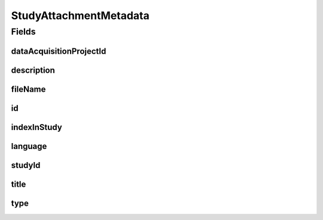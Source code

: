 .. java:import:: javax.validation.constraints NotEmpty

.. java:import:: javax.validation.constraints NotNull

.. java:import:: javax.validation.constraints Pattern

.. java:import:: javax.validation.constraints Size

.. java:import:: org.javers.core.metamodel.annotation Entity

.. java:import:: org.springframework.data.annotation Id

.. java:import:: eu.dzhw.fdz.metadatamanagement.common.domain AbstractRdcDomainObject

.. java:import:: eu.dzhw.fdz.metadatamanagement.common.domain I18nString

.. java:import:: eu.dzhw.fdz.metadatamanagement.common.domain.util Patterns

.. java:import:: eu.dzhw.fdz.metadatamanagement.common.domain.validation I18nStringNotEmpty

.. java:import:: eu.dzhw.fdz.metadatamanagement.common.domain.validation I18nStringSize

.. java:import:: eu.dzhw.fdz.metadatamanagement.common.domain.validation StringLengths

.. java:import:: eu.dzhw.fdz.metadatamanagement.common.domain.validation ValidIsoLanguage

.. java:import:: eu.dzhw.fdz.metadatamanagement.studymanagement.domain.validation ValidStudyAttachmentType

.. java:import:: lombok AllArgsConstructor

.. java:import:: lombok Builder

.. java:import:: lombok Data

.. java:import:: lombok EqualsAndHashCode

.. java:import:: lombok NoArgsConstructor

.. java:import:: lombok ToString

StudyAttachmentMetadata
=======================

.. java:package:: eu.dzhw.fdz.metadatamanagement.studymanagement.domain
   :noindex:

.. java:type:: @Entity @EqualsAndHashCode @ToString @NoArgsConstructor @Data @AllArgsConstructor @Builder public class StudyAttachmentMetadata extends AbstractRdcDomainObject

   Metadata which will be stored in GridFS with each attachment for studies.

Fields
------
dataAcquisitionProjectId
^^^^^^^^^^^^^^^^^^^^^^^^

.. java:field:: @NotEmpty private String dataAcquisitionProjectId
   :outertype: StudyAttachmentMetadata

description
^^^^^^^^^^^

.. java:field:: @NotNull @I18nStringSize @I18nStringNotEmpty private I18nString description
   :outertype: StudyAttachmentMetadata

fileName
^^^^^^^^

.. java:field:: @NotEmpty @Pattern private String fileName
   :outertype: StudyAttachmentMetadata

id
^^

.. java:field:: @Id private String id
   :outertype: StudyAttachmentMetadata

indexInStudy
^^^^^^^^^^^^

.. java:field:: @NotNull private Integer indexInStudy
   :outertype: StudyAttachmentMetadata

language
^^^^^^^^

.. java:field:: @NotNull @ValidIsoLanguage private String language
   :outertype: StudyAttachmentMetadata

studyId
^^^^^^^

.. java:field:: @NotEmpty private String studyId
   :outertype: StudyAttachmentMetadata

title
^^^^^

.. java:field:: @Size private String title
   :outertype: StudyAttachmentMetadata

type
^^^^

.. java:field:: @NotNull @I18nStringSize @ValidStudyAttachmentType private I18nString type
   :outertype: StudyAttachmentMetadata


